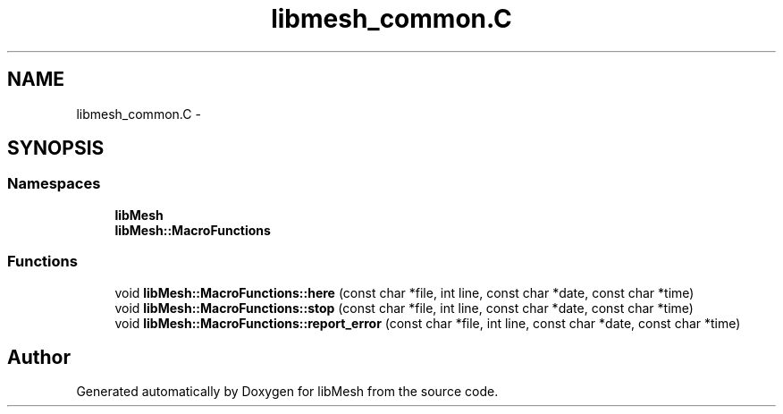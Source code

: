 .TH "libmesh_common.C" 3 "Tue May 6 2014" "libMesh" \" -*- nroff -*-
.ad l
.nh
.SH NAME
libmesh_common.C \- 
.SH SYNOPSIS
.br
.PP
.SS "Namespaces"

.in +1c
.ti -1c
.RI "\fBlibMesh\fP"
.br
.ti -1c
.RI "\fBlibMesh::MacroFunctions\fP"
.br
.in -1c
.SS "Functions"

.in +1c
.ti -1c
.RI "void \fBlibMesh::MacroFunctions::here\fP (const char *file, int line, const char *date, const char *time)"
.br
.ti -1c
.RI "void \fBlibMesh::MacroFunctions::stop\fP (const char *file, int line, const char *date, const char *time)"
.br
.ti -1c
.RI "void \fBlibMesh::MacroFunctions::report_error\fP (const char *file, int line, const char *date, const char *time)"
.br
.in -1c
.SH "Author"
.PP 
Generated automatically by Doxygen for libMesh from the source code\&.
